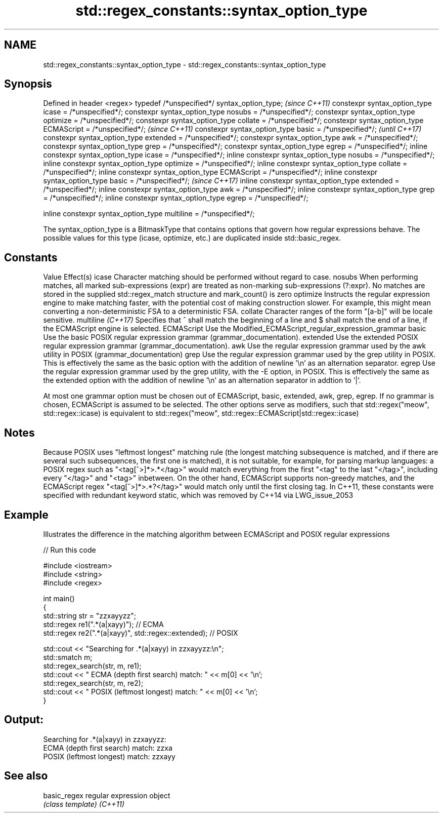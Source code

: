 .TH std::regex_constants::syntax_option_type 3 "2020.03.24" "http://cppreference.com" "C++ Standard Libary"
.SH NAME
std::regex_constants::syntax_option_type \- std::regex_constants::syntax_option_type

.SH Synopsis

Defined in header <regex>
typedef /*unspecified*/ syntax_option_type;                        \fI(since C++11)\fP
constexpr syntax_option_type icase = /*unspecified*/;
constexpr syntax_option_type nosubs = /*unspecified*/;
constexpr syntax_option_type optimize = /*unspecified*/;
constexpr syntax_option_type collate = /*unspecified*/;
constexpr syntax_option_type ECMAScript = /*unspecified*/;         \fI(since C++11)\fP
constexpr syntax_option_type basic = /*unspecified*/;              \fI(until C++17)\fP
constexpr syntax_option_type extended = /*unspecified*/;
constexpr syntax_option_type awk = /*unspecified*/;
constexpr syntax_option_type grep = /*unspecified*/;
constexpr syntax_option_type egrep = /*unspecified*/;
inline constexpr syntax_option_type icase = /*unspecified*/;
inline constexpr syntax_option_type nosubs = /*unspecified*/;
inline constexpr syntax_option_type optimize = /*unspecified*/;
inline constexpr syntax_option_type collate = /*unspecified*/;
inline constexpr syntax_option_type ECMAScript = /*unspecified*/;
inline constexpr syntax_option_type basic = /*unspecified*/;       \fI(since C++17)\fP
inline constexpr syntax_option_type extended = /*unspecified*/;
inline constexpr syntax_option_type awk = /*unspecified*/;
inline constexpr syntax_option_type grep = /*unspecified*/;
inline constexpr syntax_option_type egrep = /*unspecified*/;

inline constexpr syntax_option_type multiline = /*unspecified*/;

The syntax_option_type is a BitmaskType that contains options that govern how regular expressions behave.
The possible values for this type (icase, optimize, etc.) are duplicated inside std::basic_regex.

.SH Constants


Value             Effect(s)
icase             Character matching should be performed without regard to case.
nosubs            When performing matches, all marked sub-expressions (expr) are treated as non-marking sub-expressions (?:expr). No matches are stored in the supplied std::regex_match structure and mark_count() is zero
optimize          Instructs the regular expression engine to make matching faster, with the potential cost of making construction slower. For example, this might mean converting a non-deterministic FSA to a deterministic FSA.
collate           Character ranges of the form "[a-b]" will be locale sensitive.
multiline \fI(C++17)\fP Specifies that ^ shall match the beginning of a line and $ shall match the end of a line, if the ECMAScript engine is selected.
ECMAScript        Use the Modified_ECMAScript_regular_expression_grammar
basic             Use the basic POSIX regular expression grammar (grammar_documentation).
extended          Use the extended POSIX regular expression grammar (grammar_documentation).
awk               Use the regular expression grammar used by the awk utility in POSIX (grammar_documentation)
grep              Use the regular expression grammar used by the grep utility in POSIX. This is effectively the same as the basic option with the addition of newline '\\n' as an alternation separator.
egrep             Use the regular expression grammar used by the grep utility, with the -E option, in POSIX. This is effectively the same as the extended option with the addition of newline '\\n' as an alternation separator in addtion to '|'.

At most one grammar option must be chosen out of ECMAScript, basic, extended, awk, grep, egrep. If no grammar is chosen, ECMAScript is assumed to be selected. The other options serve as modifiers, such that std::regex("meow", std::regex::icase) is equivalent to std::regex("meow", std::regex::ECMAScript|std::regex::icase)

.SH Notes

Because POSIX uses "leftmost longest" matching rule (the longest matching subsequence is matched, and if there are several such subsequences, the first one is matched), it is not suitable, for example, for parsing markup languages: a POSIX regex such as "<tag[^>]*>.*</tag>" would match everything from the first "<tag" to the last "</tag>", including every "</tag>" and "<tag>" inbetween. On the other hand, ECMAScript supports non-greedy matches, and the ECMAScript regex "<tag[^>]*>.*?</tag>" would match only until the first closing tag.
In C++11, these constants were specified with redundant keyword static, which was removed by C++14 via LWG_issue_2053

.SH Example

Illustrates the difference in the matching algorithm between ECMAScript and POSIX regular expressions

// Run this code

  #include <iostream>
  #include <string>
  #include <regex>

  int main()
  {
      std::string str = "zzxayyzz";
      std::regex re1(".*(a|xayy)"); // ECMA
      std::regex re2(".*(a|xayy)", std::regex::extended); // POSIX

      std::cout << "Searching for .*(a|xayy) in zzxayyzz:\\n";
      std::smatch m;
      std::regex_search(str, m, re1);
      std::cout << " ECMA (depth first search) match: " << m[0] << '\\n';
      std::regex_search(str, m, re2);
      std::cout << " POSIX (leftmost longest)  match: " << m[0] << '\\n';
  }

.SH Output:

  Searching for .*(a|xayy) in zzxayyzz:
   ECMA (depth first search) match: zzxa
   POSIX (leftmost longest)  match: zzxayy


.SH See also



basic_regex regular expression object
            \fI(class template)\fP
\fI(C++11)\fP




